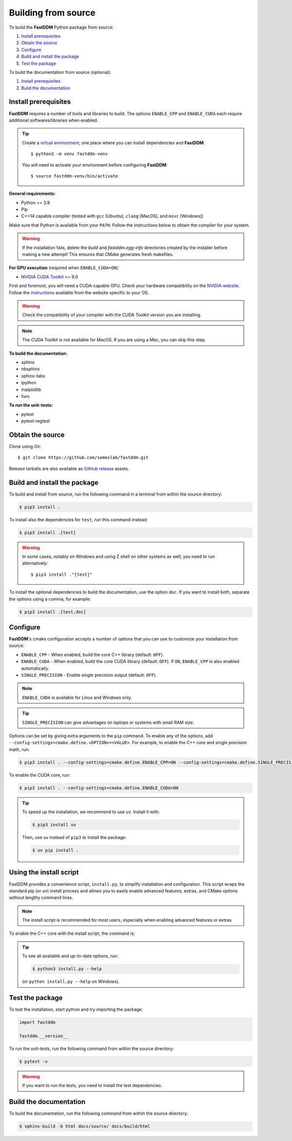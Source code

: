 .. Copyright (c) 2023-2023 University of Vienna, Enrico Lattuada, Fabian Krautgasser, and Roberto Cerbino.
.. Part of FastDDM, released under the GNU GPL-3.0 License.

.. _build:

Building from source
====================

To build the **FastDDM** Python package from source:

1. `Install prerequisites`_

2. `Obtain the source`_

3. `Configure`_

4. `Build and install the package`_

5. `Test the package`_

To build the documentation from source (optional):

1. `Install prerequisites`_

2. `Build the documentation`_

.. _Install prerequisites:

Install prerequisites
---------------------

**FastDDM** requires a number of tools and libraries to build.
The options ``ENABLE_CPP`` and ``ENABLE_CUDA`` each require additional softwares/libraries when enabled.

.. tip::

    Create a `virtual environment`_, one place where you can install dependencies and
    **FastDDM**::

      $ python3 -m venv fastddm-venv

    You will need to activate your environment before configuring **FastDDM**::

      $ source fastddm-venv/bin/activate

**General requirements:**

- Python >= 3.9
- Pip
- C++14 capable compiler (tested with ``gcc`` [Ubuntu], ``clang`` [MacOS], and ``msvc`` [Windows])

Make sure that Python is available from your ``PATH``.
Follow the instructions below to obtain the compiler for your system.

.. tabs::

   .. group-tab:: Ubuntu

      ``gcc`` can be installed by running from the terminal:

      .. code-block:: bash

          $ sudo apt update      
          $ sudo apt install build-essentials

      If you are using other Linux distros, look for the appropriate package and package manager.
      Ensure that the compiler was succesfully installed by running:

      .. code-block:: bash

          $ g++ --version

   .. group-tab:: Mac OSX

      ``clang`` can be installed on macOS by running from the terminal:

      .. code-block:: bash

          $ xcode-select --install

      Ensure that the compiler was succesfully installed by running:

      .. code-block:: bash

          $ clang --version

   .. group-tab:: Windows

      On Windows, you can obtain a C++ compiler by installing Visual Studio Community Edition and
      enabling the ``Desktop development with C++`` option.

      To ensure that the compiler was succesfully installed, open the Developer Command Prompt for VS
      and execute:

      .. code-block:: shell

          > cl

.. warning::
     
   If the installation fails, delete the `build` and `fastddm.egg-info` directories created by the
   installer before making a new attempt!
   This ensures that CMake generates fresh makefiles.

**For GPU execution** (required when ``ENABLE_CUDA=ON``):

- `NVIDIA CUDA Toolkit`_ >= 9.0

First and foremost, you will need a CUDA-capable GPU.
Check your hardware compatibility on the `NVIDIA website <https://developer.nvidia.com/cuda-gpus>`_.
Follow the `instructions <https://docs.nvidia.com/cuda/>`_ available from the website specific to your OS.

.. warning::

   Check the compatibility of your compiler with the CUDA Toolkit version you are installing.

.. note::

   The CUDA Toolkit is not available for MacOS.
   If you are using a Mac, you can skip this step.

**To build the documentation:**

- sphinx
- nbsphinx
- sphinx-tabs
- ipython
- matplotlib
- furo

**To run the unit-tests:**

- pytest
- pytest-regtest

.. _virtual environment: https://docs.python.org/3/library/venv.html
.. _NVIDIA CUDA Toolkit: https://developer.nvidia.com/cuda-downloads

.. _Obtain the source:

Obtain the source
-----------------

Clone using Git_::

  $ git clone https://github.com/somexlab/fastddm.git

Release tarballs are also available as `GitHub release`_ assets.

.. _GitHub release: https://github.com/somexlab/fastddm/releases
.. _Git: https://git-scm.com/


.. _Build and install the package:

Build and install the package
-----------------------------

To build and install from source, run the following command in a terminal from within the
source directory:

.. code-block:: bash

    $ pip3 install .

To install also the dependencies for ``test``, run this command instead:

.. code-block:: bash

    $ pip3 install .[test]

.. warning::
     
   In some cases, notably on Windows and using Z shell on other systems as well, you need to run
   alternatively::

     $ pip3 install ."[test]"

To install the optional dependencies to build the documentation, use the option ``doc``.
If you want to install both, separate the options using a comma, for example:

.. code-block:: bash

    $ pip3 install .[test,doc]

.. _Configure:

Configure
---------

**FastDDM**'s cmake configuration accepts a number of options that you can use to customize your
installation from source:

- ``ENABLE_CPP`` - When enabled, build the core C++ library (default: ``OFF``).
- ``ENABLE_CUDA`` - When enabled, build the core CUDA library (default: ``OFF``). If ``ON``, ``ENABLE_CPP`` is also enabled automatically.
- ``SINGLE_PRECISION`` - Enable single precision output (default: ``OFF``).

.. note::

   ``ENABLE_CUDA`` is available for Linux and Windows only.

.. tip::

   ``SINGLE_PRECISION`` can give advantages on laptops or systems with small RAM size.

Options can be set by giving extra arguments to the ``pip`` command.
To enable any of the options, add ``--config-settings=cmake.define.<OPTION>=<VALUE>``.
For example, to enable the C++ core and single precision math, run:

.. code-block:: bash

    $ pip3 install . --config-settings=cmake.define.ENABLE_CPP=ON --config-settings=cmake.define.SINGLE_PRECISION=ON

To enable the CUDA core, run:

.. code-block:: bash

    $ pip3 install . --config-settings=cmake.define.ENABLE_CUDA=ON

.. tip::

   To speed up the installation, we recommend to use ``uv``. Install it with:

   .. code-block:: bash

      $ pip3 install uv

   Then, use ``uv`` instead of ``pip3`` to install the package:

   .. code-block:: bash

      $ uv pip install .


Using the install script
------------------------

FastDDM provides a convenience script, ``install.py``, to simplify installation and configuration. This script wraps the standard pip (or uv) install process and allows you to easily enable advanced features, extras, and CMake options without lengthy command lines.

.. note::

   The install script is recommended for most users, especially when enabling advanced features or extras.

To enable the C++ core with the install script, the command is:


.. tabs::

   .. group-tab:: Ubuntu

      .. code-block:: bash

         $ python3 install.py --cpp

   .. group-tab:: Mac OSX

      .. code-block:: bash

         $ python3 install.py --cpp

   .. group-tab:: Windows

      Basic install:

      .. code-block:: shell

         > python install.py --cpp

.. tip::

   To see all available and up-to-date options, run:

   .. code-block:: bash

      $ python3 install.py --help

   (or ``python install.py --help`` on Windows).


.. _Test the package:

Test the package
----------------

To test the installation, start python and try importing the package:

.. code-block:: python

    import fastddm

    fastddm.__version__

To run the unit-tests, run the following command from within the source directory:

.. code-block:: bash

    $ pytest -v

.. warning::

   If you want to run the tests, you need to install the test dependencies.

.. _Build the documentation:

Build the documentation
-----------------------

To build the documentation, run the following command from within the source directory:

.. code-block:: bash

    $ sphinx-build -b html docs/source/ docs/build/html
